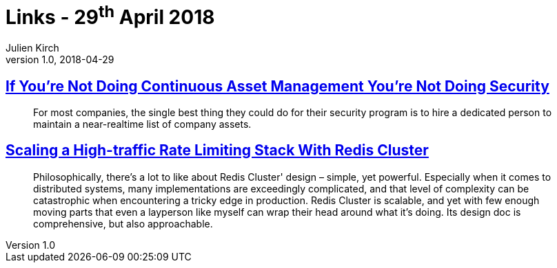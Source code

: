 = Links - 29^th^ April 2018
Julien Kirch
v1.0, 2018-04-29
:article_lang: en

== link:https://danielmiessler.com/blog/continuous-asset-management-security/[If You're Not Doing Continuous Asset Management You're Not Doing Security]

[quote]
____
For most companies, the single best thing they could do for their security program is to hire a dedicated person to maintain a near-realtime list of company assets.
____

== link:https://brandur.org/redis-cluster[Scaling a High-traffic Rate Limiting Stack With Redis Cluster]

[quote]
____
Philosophically, there's a lot to like about Redis Cluster' design – simple, yet powerful. Especially when it comes to distributed systems, many implementations are exceedingly complicated, and that level of complexity can be catastrophic when encountering a tricky edge in production.
Redis Cluster is scalable, and yet with few enough moving parts that even a layperson like myself can wrap their head around what it's doing. Its design doc is comprehensive, but also approachable.
____

